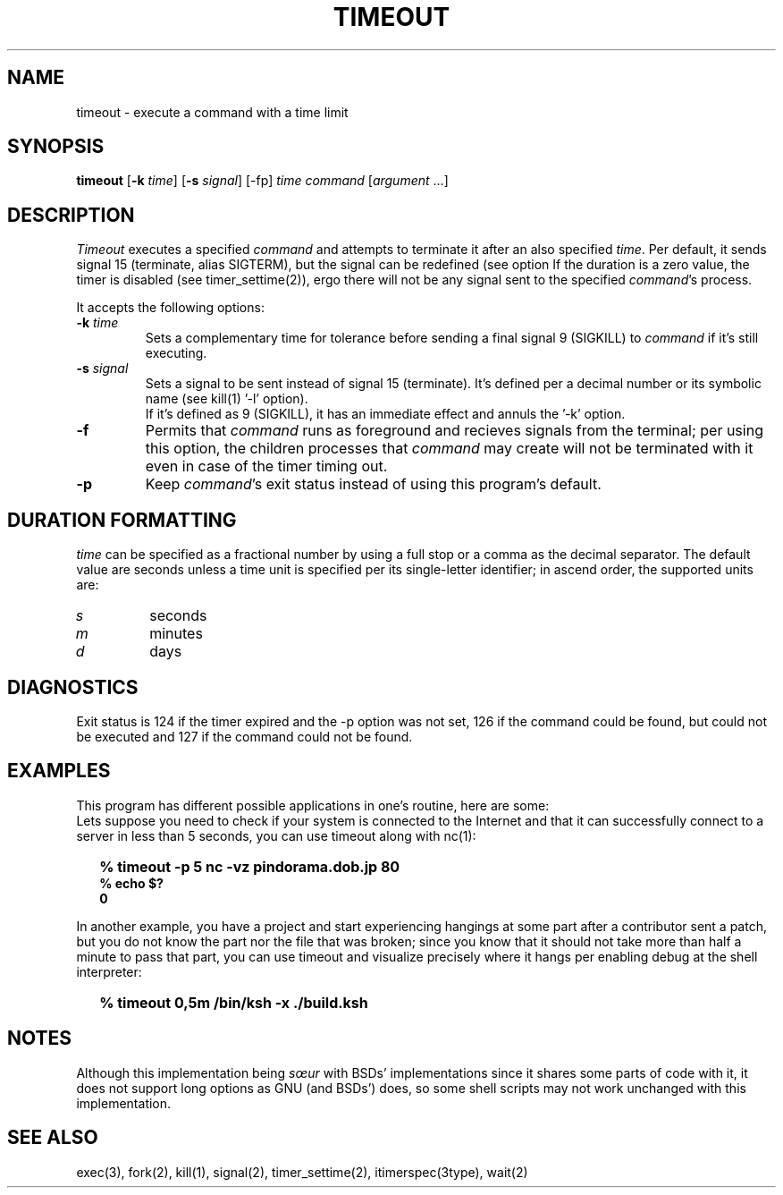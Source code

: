 .\"
.\" Copyright(C) 2024 Luiz Antônio Rangel. All rights reserved.
.\"
.\" SPDX-Licence-Identifier: Zlib 
.\"
.TH TIMEOUT 1 "2/18/24" "Heirloom Toolchest" "User Commands"
.SH NAME
timeout \- execute a command with a time limit 
.SH SYNOPSIS
\fBtimeout\fR [\fB\-k\fR \fItime\fR]
[\fB\-s\fR \fIsignal\fR] [\-fp]
\fItime\fR \fIcommand\fR [\fIargument\fR ...]
.SH DESCRIPTION
.I Timeout
executes a specified \fIcommand\fR and
attempts to terminate it after an
also specified \fItime\fR.
Per default, it sends signal 15
(terminate, alias SIGTERM), but the
signal can be redefined (see option
'\fI\-s\fR').
If the duration is a zero value, the
timer is disabled (see timer_settime(2)),
ergo there will not be any signal sent
to the specified \fIcommand\fR's process.
.PP
It accepts the following options:
.TP
.B \-k \fItime\fR
Sets a complementary time for tolerance
before sending a final signal 9 (SIGKILL)
to \fIcommand\fR if it's still executing.
.TP
.B \-s \fIsignal\fR
Sets a signal to be sent instead of
signal 15 (terminate). It's defined
per a decimal number or its symbolic
name (see kill(1) '\-l' option).
.br
If it's defined as 9 (SIGKILL), it
has an immediate effect and annuls
the '\-k' option. 
.TP
.B \-f
Permits that \fIcommand\fR runs as
foreground and recieves signals
from the terminal; per using this
option, the children processes that
\fIcommand\fR may create will not be
terminated with it even in case of
the timer timing out.
.TP
.B \-p
Keep \fIcommand\fR's exit status
instead of using this program's
default.
.SH "DURATION FORMATTING"
\fItime\fR can be specified as a
fractional number by using a full
stop or a comma as the decimal
separator.
The default value are seconds
unless a time unit is specified per
its single-letter identifier; in
ascend order, the supported units
are:
.TP
.I s
seconds
.TP
.I m
minutes
.TP
.I d
days
.SH DIAGNOSTICS 
Exit status is 124 if the timer expired
and the \-p option was not set, 126 if
the command could be found, but could not
be executed and 127 if the command could
not be found.
.SH EXAMPLES
This program has different possible
applications in one's routine, here are some:
.br
Lets suppose you need to check if your system
is connected to the Internet and that it can
successfully connect to a server in less than
5 seconds, you can use timeout along with nc(1):
.IP \& 2
.BI "% timeout -p 5 nc -vz pindorama.dob.jp 80"
.br
.BI "% echo $?"
.br
.BI "0"
.br
.LP
In another example, you have a project and
start experiencing hangings at some part after
a contributor sent a patch, but you do not know
the part nor the file that was broken; since
you know that it should not take more than
half a minute to pass that part, you can use
timeout and visualize precisely where it hangs
per enabling debug at the shell interpreter:
.IP \& 2
.BI "% timeout 0,5m /bin/ksh -x ./build.ksh"
.LP
.SH NOTES
Although this implementation being \fIsœur\fR
with BSDs' implementations since it shares some
parts of code with it, it does not support long
options as GNU (and BSDs') does, so some shell
scripts may not work unchanged with this
implementation.
.SH "SEE ALSO"
exec(3), fork(2), kill(1), signal(2),
timer_settime(2), itimerspec(3type),
wait(2)
